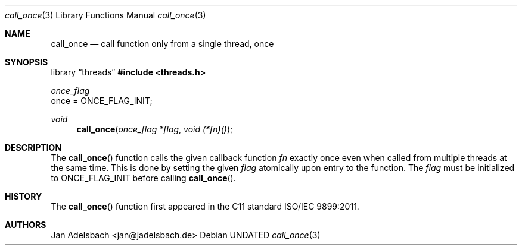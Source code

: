 .\" Copyright 2024, Adelsbach UG (haftungsbeschraenkt)
.\" Copyright 2014-2024, Jan Adelsbach <jan@jadelsbach.de>
.\"
.\" Permission is hereby granted, free of charge, to any person obtaining 
.\" a copy of this software and associated documentation files
.\" (the “Software”), 
.\" to deal in the Software without restriction, including without limitation 
.\" the rights to use, copy, modify, merge, publish, distribute, sublicense, 
.\" and/or sell copies of the Software, and to permit persons to whom the 
.\" Software is furnished to do so, subject to the following conditions:
.\" 
.\" The above copyright notice and this permission notice shall be included 
.\" in all copies or substantial portions of the Software.
.\"
.\" THE SOFTWARE IS PROVIDED “AS IS”, WITHOUT WARRANTY OF ANY KIND, EXPRESS 
.\" OR IMPLIED, INCLUDING BUT NOT LIMITED TO THE WARRANTIES OF MERCHANTABILITY, 
.\" FITNESS FOR A PARTICULAR PURPOSE AND NONINFRINGEMENT. IN NO EVENT SHALL THE 
.\" AUTHORS OR COPYRIGHT HOLDERS BE LIABLE FOR ANY CLAIM, DAMAGES OR OTHER 
.\" LIABILITY, WHETHER IN AN ACTION OF CONTRACT, TORT OR OTHERWISE, ARISING 
.\" FROM, OUT OF OR IN CONNECTION WITH THE SOFTWARE OR THE USE OR OTHER
.\" DEALINGS IN THE SOFTWARE.
.Dd
.Dt call_once 3
.Os
.Sh NAME
.Nm call_once
.Nd call function only from a single thread, once 
.Sh SYNOPSIS
.Lb threads
.In threads.h
.Vt once_flag
once =
.Dv ONCE_FLAG_INIT;
.Pp
.Ft void
.Fn call_once "once_flag *flag" "void (*fn)()"
.Sh DESCRIPTION
The
.Fn call_once
function calls the given callback function
.Fa fn
exactly once even when called from multiple threads at the same time.
This is done by setting the given
.Fa flag
atomically upon entry to the function. The
.Fa flag
must be initialized to
.Dv ONCE_FLAG_INIT
before calling
.Fn call_once .
.Sh HISTORY
The
.Fn call_once
function first appeared in the C11 standard ISO/IEC 9899:2011.
.Sh AUTHORS
Jan Adelsbach <jan@jadelsbach.de>
